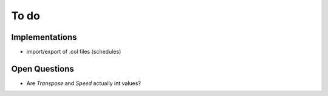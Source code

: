 =======
 To do
=======

Implementations
===============

* import/export of .col files (schedules)


Open Questions
==============

* Are `Transpose` and `Speed` actually int values?
